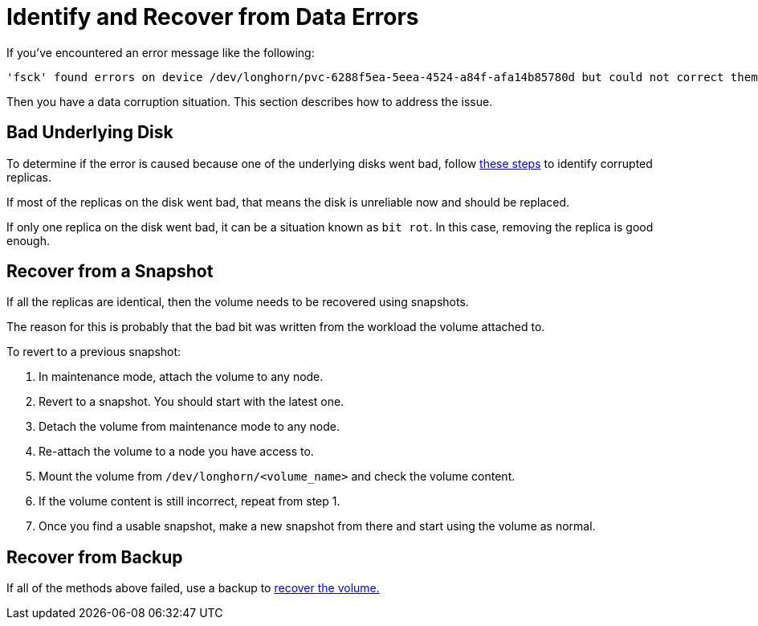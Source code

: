= Identify and Recover from Data Errors
:current-version: {page-component-version}

If you've encountered an error message like the following:

 'fsck' found errors on device /dev/longhorn/pvc-6288f5ea-5eea-4524-a84f-afa14b85780d but could not correct them.

Then you have a data corruption situation. This section describes how to address the issue.

== Bad Underlying Disk

To determine if the error is caused because one of the underlying disks went bad, follow xref:data-integrity-recovery/data-recovery/identify-corrupted-replicas.adoc[these steps] to identify corrupted replicas.

If most of the replicas on the disk went bad, that means the disk is unreliable now and should be replaced.

If only one replica on the disk went bad, it can be a situation known as `bit rot`. In this case, removing the replica is good enough.

== Recover from a Snapshot

If all the replicas are identical, then the volume needs to be recovered using snapshots.

The reason for this is probably that the bad bit was written from the workload the volume attached to.

To revert to a previous snapshot:

. In maintenance mode, attach the volume to any node.
. Revert to a snapshot. You should start with the latest one.
. Detach the volume from maintenance mode to any node.
. Re-attach the volume to a node you have access to.
. Mount the volume from `/dev/longhorn/<volume_name>` and check the volume content.
. If the volume content is still incorrect, repeat from step 1.
. Once you find a usable snapshot, make a new snapshot from there and start using the volume as normal.

== Recover from Backup

If all of the methods above failed, use a backup to xref:snapshots-backups/volume-snapshots-backups/restore-volume-from-backup.adoc[recover the volume.]

